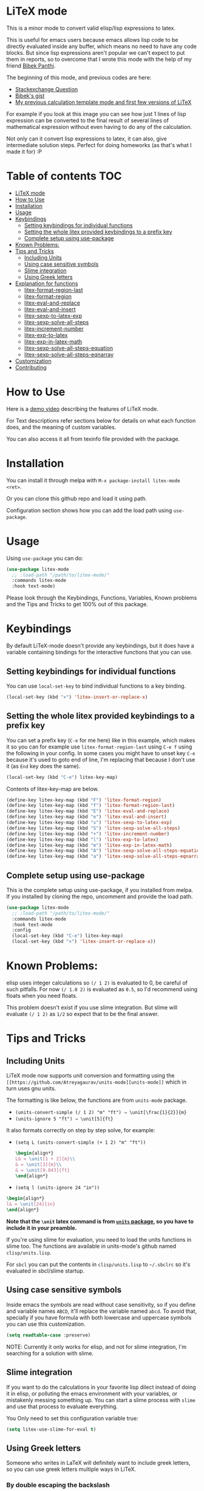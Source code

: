 [[https://melpa.org/#/litex-mode][file:https://melpa.org/packages/litex-mode-badge.svg]]
[[https://stable.melpa.org/#/litex-mode][file:https://stable.melpa.org/packages/litex-mode-badge.svg]]

* LiTeX mode
   This is a minor mode to convert valid elisp/lisp expressions to latex.

   This is useful for emacs users because emacs allows lisp code to be directly evaluated inside any buffer, which means no need to have any code blocks. But since lisp expressions aren't popular we can't expect to put them in reports, so to overcome that I wrote this mode with the help of my friend [[https://gist.github.com/bpanthi977][Bibek Panthi]].

   The beginning of this mode, and previous codes are here:
- [[https://emacs.stackexchange.com/questions/70358/how-can-i-convert-a-lisp-expression-to-a-latex-math-expression/70360?noredirect=1#comment113158_70360][Stackexchange Question]]
- [[https://gist.github.com/bpanthi977/4b8ece0eeff3bc05bb82275a23cbb56d][Bibek's gist]]
- [[https://github.com/Atreyagaurav/emacs-modules][My previous calculation template mode and first few versions of LiTeX]]

For example if you look at this image you can see how just 1 lines of lisp expression can be converted to the final result of several lines of mathematical expression without even having to do any of the calculation.

[[./images/litex.png]]

Not only can it convert lisp expressions to latex, it can also, give intermediate solution steps. Perfect for doing homeworks (as that's what I made it for) :P


* Table of contents :TOC:
- [[#litex-mode][LiTeX mode]]
- [[#how-to-use][How to Use]]
- [[#installation][Installation]]
- [[#usage][Usage]]
- [[#keybindings][Keybindings]]
  - [[#setting-keybindings-for-individual-functions][Setting keybindings for individual functions]]
  - [[#setting-the-whole-litex-provided-keybindings-to-a-prefix-key][Setting the whole litex provided keybindings to a prefix key]]
  - [[#complete-setup-using-use-package][Complete setup using use-package]]
- [[#known-problems][Known Problems:]]
- [[#tips-and-tricks][Tips and Tricks]]
  - [[#including-units][Including Units]]
  - [[#using-case-sensitive-symbols][Using case sensitive symbols]]
  - [[#slime-integration][Slime integration]]
  - [[#using-greek-letters][Using Greek letters]]
- [[#explanation-for-functions][Explanation for functions]]
  - [[#litex-format-region-last][litex-format-region-last]]
  - [[#litex-format-region][litex-format-region]]
  - [[#litex-eval-and-replace][litex-eval-and-replace]]
  - [[#litex-eval-and-insert][litex-eval-and-insert]]
  - [[#litex-sexp-to-latex-exp][litex-sexp-to-latex-exp]]
  - [[#litex-sexp-solve-all-steps][litex-sexp-solve-all-steps]]
  - [[#litex-increment-number][litex-increment-number]]
  - [[#litex-exp-to-latex][litex-exp-to-latex]]
  - [[#litex-exp-in-latex-math][litex-exp-in-latex-math]]
  - [[#litex-sexp-solve-all-steps-equation][litex-sexp-solve-all-steps-equation]]
  - [[#litex-sexp-solve-all-steps-eqnarray][litex-sexp-solve-all-steps-eqnarray]]
- [[#customization][Customization]]
- [[#contributing][Contributing]]

* How to Use

  Here is a [[https://youtu.be/esEf63gSSPg][demo video]] describing the features of LiTeX mode.

  For Text descriptions refer sections below for details on what each function does, and the meaning of custom variables.

  You can also access it all from texinfo file provided with the package.

* Installation
  You can install it through melpa with ~M-x package-install litex-mode <ret>~.

  Or you can clone this github repo and load it using path.

  Configuration section shows how you can add the load path using ~use-package~.

* Usage
    Using ~use-package~ you can do:

#+begin_src emacs-lisp :tangle yes
(use-package litex-mode
  ;; :load-path "/path/to/litex-mode/"
  :commands litex-mode
  :hook text-mode)
#+end_src

Please look through the Keybindings, Functions, Variables, Known problems and the Tips and Tricks to get 100% out of this package.

* Keybindings
  By default LiTeX-mode doesn't provide any keybindings, but it does have a variable containing bindings for the interactive functions that you can use.


** Setting keybindings for individual functions
   You can use ~local-set-key~ to bind individual functions to a key binding.
#+begin_src emacs-lisp :tangle yes
  (local-set-key (kbd "×") 'litex-insert-or-replace-x)
#+end_src

** Setting the whole litex provided keybindings to a prefix key

   You can set a prefix key (~C-e~ for me here) like in this example, which makes it so you can for example use ~litex-format-region-last~ using ~C-e f~ using the following in your config. In some cases you might have to unset key ~C-e~ because it's used to goto end of line, I'm replacing that because I don't use it (as ~End~ key does the same).
   #+begin_src emacs-lisp :tangle yes
  (local-set-key (kbd "C-e") litex-key-map)
   #+end_src


Contents of litex-key-map are below.

  #+begin_src emacs-lisp :tangle yes
(define-key litex-key-map (kbd "F") 'litex-format-region)
(define-key litex-key-map (kbd "f") 'litex-format-region-last)
(define-key litex-key-map (kbd "E") 'litex-eval-and-replace)
(define-key litex-key-map (kbd "e") 'litex-eval-and-insert)
(define-key litex-key-map (kbd "s") 'litex-sexp-to-latex-exp)
(define-key litex-key-map (kbd "S") 'litex-sexp-solve-all-steps)
(define-key litex-key-map (kbd "+") 'litex-increment-number)
(define-key litex-key-map (kbd "l") 'litex-exp-to-latex)
(define-key litex-key-map (kbd "m") 'litex-exp-in-latex-math)
(define-key litex-key-map (kbd "A") 'litex-sexp-solve-all-steps-equation)
(define-key litex-key-map (kbd "a") 'litex-sexp-solve-all-steps-eqnarray)
  #+end_src


** Complete setup using use-package
   This is the complete setup using use-package, if you installed from melpa. If you installed by cloning the repo, uncomment and provide the load path.
  #+begin_src emacs-lisp :tangle yes
(use-package litex-mode
  ;; :load-path "/path/to/litex-mode/"
  :commands litex-mode
  :hook text-mode
  :config
  (local-set-key (kbd "C-e") litex-key-map)
  (local-set-key (kbd "×") 'litex-insert-or-replace-x))
  #+end_src


* Known Problems:
   elisp uses integer calculations so ~(/ 1 2)~ is evaluated to 0, be careful of such pitfalls. For now ~(/ 1.0 2)~ is evaluated as ~0.5~, so I'd recommend using floats when you need floats.

   This problem doesn't exist if you use slime integration. But slime will evaluate =(/ 1 2)= as =1/2= so expect that to be the final answer.

* Tips and Tricks

** Including Units
LiTeX mode now supports unit conversion and formatting using the =[[https://github.com/Atreyagaurav/units-mode][units-mode]]= which in turn uses gnu units.

The formatting is like below, the functions are from =units-mode= package.
- =(units-convert-simple (/ 1 2) "m" "ft") ⇒ \unit[\frac{1}{2}]{m}=
- =(units-ignore 5 "ft") ⇒ \unit[5]{ft}=

It also formats correctly on step by step solve, for example:
- =(setq L (units-convert-simple (+ 1 2) "m" "ft"))=
  
  #+begin_src latex
\begin{align*}
L& = \unit[1 + 2]{m}\\
& = \unit[3]{m}\\
& = \unit[9.843]{ft}
\end{align*}
#+end_src

- =(setq l (units-ignore 24 "in"))=

#+begin_src latex
\begin{align*}
l& = \unit[24]{in}
\end{align*}
#+end_src

*Note that the =\unit= latex command is from [[https://mirrors.mit.edu/CTAN/macros/latex/contrib/units/units.pdf][=units= package]], so you have to include it in your preamble.*

If you're using slime for evaluation, you need to load the units functions in slime too. The functions are available in units-mode's github named =clisp/units.lisp=.

For =sbcl= you can put the contents in =clisp/units.lisp= to =~/.sbclrc= so it's evaluated in sbcl/slime startup.

** Using case sensitive symbols
   Inside emacs the symbols are read without case sensitivity, so if you define and variable names ~ABCD~, it'll replace the variable named ~abcd~. To avoid that, specially if you have formula with both lowercase and uppercase symbols you can use this customization.

   #+begin_src emacs-lisp :tangle yes
  (setq readtable-case :preserve)
   #+end_src

   NOTE: Currently it only works for elisp, and not for slime integration, I'm searching for a solution with slime.

** Slime integration
   If you want to do the calculations in your favorite lisp dilect instead of doing it in elisp, or polluting the emacs environment with your variables, or mistakenly messing something up. You can start a slime process with ~slime~ and use that process to evaluate everything.

   You Only need to set this configuration variable true:

#+begin_src emacs-lisp :tangle yes
(setq litex-use-slime-for-eval t)
#+end_src

** Using Greek letters
   Someone who writes in LaTeX will definitely want to include greek letters, so you can use greek letters multiple ways in LiTeX.

*** By double escaping the backslash
    You can use double escape to escape the backslash so you'll get the variable correct. For example: ~(setq \\alpha 2)~ ⇒ ~\alpha = 2~

*** Using Unicode:
    You can input unicode greek letters like α,β,γ...,Σ...,Ω, and they'll be rendered fine by LaTeX. For example: ~(setq α 2)~ ⇒ ~α = 2~. Which is the default behavior.

    If you want to use them to input, but still want to use LaTeX equivalent command then you can set ~litex-make-unicode-to-latex~ to true, that'll convert the unicode to LaTeX command. For example: ~(setq α 2)~ ⇒ ~{\alpha} = 2~.

    #+begin_src emacs-lisp :tangle yes
(setq litex-make-unicode-to-latex t)
    #+end_src

    As for how to type unicode directly, you can use Compose key in Linux machines, and there is also TeX input method in emacs that lets you do that. If you type ~C-u C-\ TeX <RET>~ for TeX input method then when you type ~\alpha~ emacs will convert it into unicode ~α~.

*** Using conversion from their names
    By default you can use variables names like ~alpha~ without having it any effect, for example: ~(setq alpha 2)~ ⇒ ~alpha = 2~ but if you set the variable ~litex-make-name-to-latex-glyph~ true then you can just convert normal greek character's names to LaTeX symbols.
Like: ~(setq alpha 2)~ ⇒ ~{\alpha} = 2~

    #+begin_src emacs-lisp :tangle yes
(setq litex-make-name-to-latex-glyph t)
    #+end_src

    When you have more than one letters, in this use case you have to separate them with ~.~, for example:
     ~(setq Delta.alpha 2)~ ⇒ ~{\Delta}{\alpha} = 2~

This is so that the letters inside other words won't be converted automatically. As you can see ~.~ is only used for initial separation of words so you can use it to make the bounds where you want greek letters:
     ~(setq Delta./.alpha 2)~ ⇒ ~{\Delta}/{\alpha} = 2~

* Explanation for functions

** litex-format-region-last
   Formats the selection based on variable ~litex-format-string~.

   For example: ~2.3434343~ ⇒ ~2.34~ (when ~litex-format-string~ is ~.2f~)

** litex-format-region
   Same as ~litex-format-region-last~ but asks for the format, it also sets the ~litex-format-string~ variable.

   *NOTE*: Doesn't work well with multiple-cursors, so first use this once, then use the ~litex-format-region-last~ on the multiple cursors.

** litex-eval-and-replace
   Evals the last sexp and replaces it with the evaluation value.

** litex-eval-and-insert
   Evals the last sexp and inserts the evaluation value after that.

   The value and sexp are separated by ~litex-steps-join-string~ which is "= " by default.

** litex-sexp-to-latex-exp
   Converts valid lisp sexp to latex Expression:

   For example: ~(+ 2 3 (* 6 x))~ ⇒ ~2 + 3 + 6 x~

** litex-sexp-solve-all-steps
   Solves lisp sexp steps by steps:

   For example:
   ~(setq x 5)~ ⇒ ~x = 5~ then ~(setq y (+ 2 3 (* 6 x)))~ ⇒ ~y = (+ 2 3 (* 6 x))  = (+ 2 3 (* 6 5))  = (+ 2 3 30)  = 35~

** litex-increment-number
   Increments the number.

   ~some/url/to/chapter-2~ ⇒  ~some/url/to/chapter-3~

** litex-exp-to-latex
   Converts exponential term to latex format.

   ~1.23e-34~ ⇒ ~1.23 \times 10^{-34}~


** litex-exp-in-latex-math
   Encloses the selection in latex inline math.

   ~1.23e-34~ ⇒ ~\(1.23e-34\)~

** litex-sexp-solve-all-steps-equation
   Same as ~litex-sexp-solve-all-steps~ but puts them in equation environment.

   For example: ~(setq y (+ 2 3 (* 6 x)))~ ⇒

   #+begin_example
\begin{equation}
y= 2 + 3 + 6 x  = 2 + 3 + 6 \times 5  = 2 + 3 + 30 = 35
\end{equation}
   #+end_example

** litex-sexp-solve-all-steps-eqnarray
   Same as ~litex-sexp-solve-all-steps~ but puts them in eqnarray* environment.


   For example: ~(setq y (+ 2 3 (* 6 x)))~ ⇒

   #+begin_example
\begin{eqnarray*}
y &=& 2 + 3 + 6 x \\
 &=& 2 + 3 + 6 \times 5 \\
 &=& 2 + 3 + 30\\
 &=& 35
\end{eqnarray*}
   #+end_example


* Customization
  There are lots of variables that define how each of these functions behave.

| Variable Name                         | Default Value          | What it does                                                                            |
|---------------------------------------+------------------------+-----------------------------------------------------------------------------------------|
| litex-latex-functions                 | '(sin cos tan)         | Lisp functions that have their own latex commands.                                      |
| litex-make-hyphenated-to-subscript    | t                      | Whether to make the hyphenated variables subscript or not.                              |
| litex-latex-always-enclose?           | nil                    | Enclose latex converted to paran all the time.                                          |
| litex-format-float-string             | "%.3f"                 | Format string to be used by floats.                                                     |
| litex-format-float-upper-limit        | 1e4                    | Upper limit of what number is formatted as float.                                       |
| litex-format-float-lower-limit        | 1e-2                   | Lower limit of what number is formatted as float.                                       |
| litex-format-float-trim-decimal       | nil                    | Trim zeros after decimal if all decimals are zeros.                                     |
| litex-steps-join-string               | "= "                   | String used for joining strings in steps of a solution.                                 |
| litex-steps-end-string                | " "                    | String used at the end of each strings in steps of a solution.                          |
| litex-math-inline-start               | "\\("                  | Opening syntax for math inline environment.                                             |
| litex-math-inline-end                 | "\\)"                  | Closing syntax for math inline environment.                                             |
| litex-math-equation-start             | "\\begin{equation}\n"  | Opening syntax for math equation environment.                                           |
| litex-math-equation-end               | "\n\\end{equation}\n"  | Closing syntax for math equation environment.                                           |
| litex-math-steps-equation-join-string | "= "                   | Value of `litex-steps-join-string' to be used in equation environment.                  |
| litex-math-steps-equation-end-string  | " "                    | Value of `litex-steps-end-string' to be used in equation environment.                   |
| litex-math-eqnarray-start             | "\\begin{eqnarray*}\n" | Opening syntax for math eqnarray environment.                                           |
| litex-math-eqnarray-end               | "\n\\end{eqnarray*}\n" | Closing syntax for math eqnarray environment.                                           |
| litex-math-steps-eqnarray-join-string | " &=& "                | Value of `litex-steps-join-string' to be used in eqnarray environment.                  |
| litex-math-steps-eqnarray-end-string  | "\\\\\n"               | Value of `litex-steps-end-string' to be used in eqnarray environment.                   |
| litex-math-align-start                | "\\begin{align*}\n"    | Opening syntax for math align environment.                                              |
| litex-math-align-end                  | "\n\\end{align*}\n"    | Closing syntax for math align environment.                                              |
| litex-math-steps-align-join-string    | "& = "                 | Value of `litex-steps-join-string' to be used in align environment.                     |
| litex-math-steps-align-end-string     | "\\\\\n"               | Value of `litex-steps-end-string' to be used in align environment.                      |
| litex-make-unicode-to-latex           | nil                    | Convert unicode to LaTeX equivalent (eg. α -> \alpha)                                   |
| litex-make-name-to-latex-glyph        | nil                    | Convert variables with the same name as a glyph to a LaTeX glyph (eg. alpha -> \alpha). |
| litex-use-slime-for-eval              | nil                    | Whether to use slime process for evalulation or not. You need to start slime yourself.  |
| litex-greek-unicode-latex-alist       |                        | Alist of greek unicode symbols and their LaTeX counterparts.                            |


* Contributing
  Since this package is new, I'd appreciate contributions on few things:

  - Finding bugs and reporting them in github issues.
  - There are many tests to be written for the functions.
  - Many functions that might have special syntax in LaTeX yet to be written. For example ~1+~, ~defun~ were added later (it only started with 4 operators), similar could be done for many more.
  - Fixing some glitches with the current functions.
  - Maybe some symbolic calculations using ~calc-eval~ if it has variables that are not yet defined.
